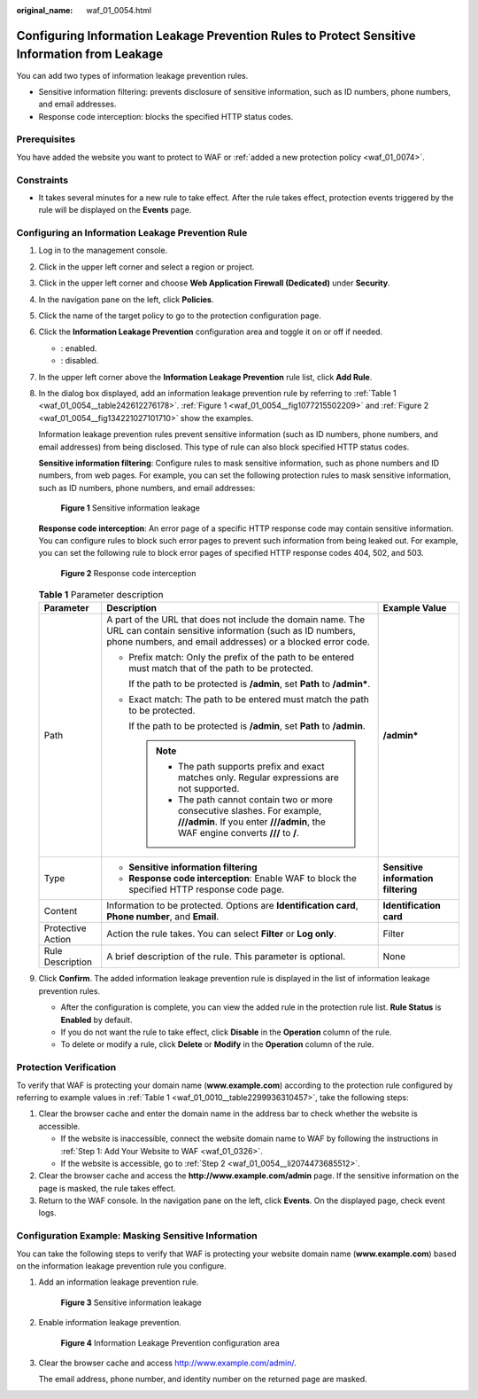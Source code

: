 :original_name: waf_01_0054.html

.. _waf_01_0054:

Configuring Information Leakage Prevention Rules to Protect Sensitive Information from Leakage
==============================================================================================

You can add two types of information leakage prevention rules.

-  Sensitive information filtering: prevents disclosure of sensitive information, such as ID numbers, phone numbers, and email addresses.
-  Response code interception: blocks the specified HTTP status codes.

Prerequisites
-------------

You have added the website you want to protect to WAF or :ref:`added a new protection policy <waf_01_0074>`.

Constraints
-----------

-  It takes several minutes for a new rule to take effect. After the rule takes effect, protection events triggered by the rule will be displayed on the **Events** page.

Configuring an Information Leakage Prevention Rule
--------------------------------------------------

#. Log in to the management console.

#. Click |image1| in the upper left corner and select a region or project.

#. Click |image2| in the upper left corner and choose **Web Application Firewall (Dedicated)** under **Security**.

#. In the navigation pane on the left, click **Policies**.

#. Click the name of the target policy to go to the protection configuration page.

#. Click the **Information Leakage Prevention** configuration area and toggle it on or off if needed.

   -  |image3|: enabled.
   -  |image4|: disabled.

#. In the upper left corner above the **Information Leakage Prevention** rule list, click **Add Rule**.

#. In the dialog box displayed, add an information leakage prevention rule by referring to :ref:`Table 1 <waf_01_0054__table242612276178>`. :ref:`Figure 1 <waf_01_0054__fig1077215502209>` and :ref:`Figure 2 <waf_01_0054__fig134221027101710>` show the examples.

   Information leakage prevention rules prevent sensitive information (such as ID numbers, phone numbers, and email addresses) from being disclosed. This type of rule can also block specified HTTP status codes.

   **Sensitive information filtering**: Configure rules to mask sensitive information, such as phone numbers and ID numbers, from web pages. For example, you can set the following protection rules to mask sensitive information, such as ID numbers, phone numbers, and email addresses:

   .. _waf_01_0054__fig1077215502209:

   .. figure:: /_static/images/en-us_image_0000002395336077.png
      :alt: **Figure 1** Sensitive information leakage

      **Figure 1** Sensitive information leakage

   **Response code interception**: An error page of a specific HTTP response code may contain sensitive information. You can configure rules to block such error pages to prevent such information from being leaked out. For example, you can set the following rule to block error pages of specified HTTP response codes 404, 502, and 503.

   .. _waf_01_0054__fig134221027101710:

   .. figure:: /_static/images/en-us_image_0000002395336113.png
      :alt: **Figure 2** Response code interception

      **Figure 2** Response code interception

   .. _waf_01_0054__table242612276178:

   .. table:: **Table 1** Parameter description

      +-----------------------+--------------------------------------------------------------------------------------------------------------------------------------------------------------------------------------+-------------------------------------+
      | Parameter             | Description                                                                                                                                                                          | Example Value                       |
      +=======================+======================================================================================================================================================================================+=====================================+
      | Path                  | A part of the URL that does not include the domain name. The URL can contain sensitive information (such as ID numbers, phone numbers, and email addresses) or a blocked error code. | **/admin\***                        |
      |                       |                                                                                                                                                                                      |                                     |
      |                       | -  Prefix match: Only the prefix of the path to be entered must match that of the path to be protected.                                                                              |                                     |
      |                       |                                                                                                                                                                                      |                                     |
      |                       |    If the path to be protected is **/admin**, set **Path** to **/admin\***.                                                                                                          |                                     |
      |                       |                                                                                                                                                                                      |                                     |
      |                       | -  Exact match: The path to be entered must match the path to be protected.                                                                                                          |                                     |
      |                       |                                                                                                                                                                                      |                                     |
      |                       |    If the path to be protected is **/admin**, set **Path** to **/admin**.                                                                                                            |                                     |
      |                       |                                                                                                                                                                                      |                                     |
      |                       |    .. note::                                                                                                                                                                         |                                     |
      |                       |                                                                                                                                                                                      |                                     |
      |                       |       -  The path supports prefix and exact matches only. Regular expressions are not supported.                                                                                     |                                     |
      |                       |       -  The path cannot contain two or more consecutive slashes. For example, **///admin**. If you enter **///admin**, the WAF engine converts **///** to **/**.                    |                                     |
      +-----------------------+--------------------------------------------------------------------------------------------------------------------------------------------------------------------------------------+-------------------------------------+
      | Type                  | -  **Sensitive information filtering**                                                                                                                                               | **Sensitive information filtering** |
      |                       | -  **Response code interception**: Enable WAF to block the specified HTTP response code page.                                                                                        |                                     |
      +-----------------------+--------------------------------------------------------------------------------------------------------------------------------------------------------------------------------------+-------------------------------------+
      | Content               | Information to be protected. Options are **Identification card**, **Phone number**, and **Email**.                                                                                   | **Identification card**             |
      +-----------------------+--------------------------------------------------------------------------------------------------------------------------------------------------------------------------------------+-------------------------------------+
      | Protective Action     | Action the rule takes. You can select **Filter** or **Log only**.                                                                                                                    | Filter                              |
      +-----------------------+--------------------------------------------------------------------------------------------------------------------------------------------------------------------------------------+-------------------------------------+
      | Rule Description      | A brief description of the rule. This parameter is optional.                                                                                                                         | None                                |
      +-----------------------+--------------------------------------------------------------------------------------------------------------------------------------------------------------------------------------+-------------------------------------+

#. Click **Confirm**. The added information leakage prevention rule is displayed in the list of information leakage prevention rules.

   -  After the configuration is complete, you can view the added rule in the protection rule list. **Rule Status** is **Enabled** by default.
   -  If you do not want the rule to take effect, click **Disable** in the **Operation** column of the rule.
   -  To delete or modify a rule, click **Delete** or **Modify** in the **Operation** column of the rule.

Protection Verification
-----------------------

To verify that WAF is protecting your domain name (**www.example.com**) according to the protection rule configured by referring to example values in :ref:`Table 1 <waf_01_0010__table2299936310457>`, take the following steps:

#. Clear the browser cache and enter the domain name in the address bar to check whether the website is accessible.

   -  If the website is inaccessible, connect the website domain name to WAF by following the instructions in :ref:`Step 1: Add Your Website to WAF <waf_01_0326>`.
   -  If the website is accessible, go to :ref:`Step 2 <waf_01_0054__li2074473685512>`.

#. .. _waf_01_0054__li2074473685512:

   Clear the browser cache and access the **http://www.example.com/admin** page. If the sensitive information on the page is masked, the rule takes effect.

#. Return to the WAF console. In the navigation pane on the left, click **Events**. On the displayed page, check event logs.

Configuration Example: Masking Sensitive Information
----------------------------------------------------

You can take the following steps to verify that WAF is protecting your website domain name (**www.example.com**) based on the information leakage prevention rule you configure.

#. Add an information leakage prevention rule.


   .. figure:: /_static/images/en-us_image_0000002395336077.png
      :alt: **Figure 3** Sensitive information leakage

      **Figure 3** Sensitive information leakage

#. Enable information leakage prevention.


   .. figure:: /_static/images/en-us_image_0000002361496276.png
      :alt: **Figure 4** Information Leakage Prevention configuration area

      **Figure 4** Information Leakage Prevention configuration area

#. Clear the browser cache and access http://www.example.com/admin/.

   The email address, phone number, and identity number on the returned page are masked.

.. |image1| image:: /_static/images/en-us_image_0000002395174933.png
.. |image2| image:: /_static/images/en-us_image_0000002395334641.png
.. |image3| image:: /_static/images/en-us_image_0000002395174901.png
.. |image4| image:: /_static/images/en-us_image_0000002361494960.png
